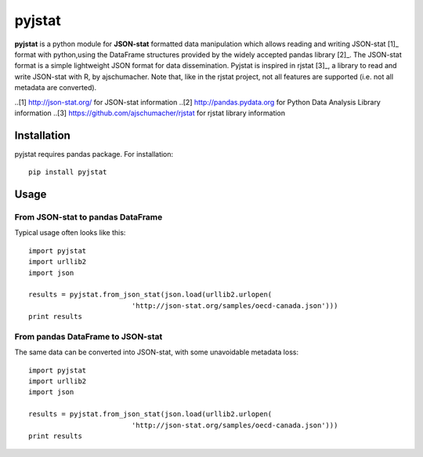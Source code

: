 =======
pyjstat
=======

**pyjstat** is a python module for **JSON-stat** formatted data manipulation
which allows reading and writing JSON-stat [1]_ format with python,using the
DataFrame structures provided by the widely accepted pandas library [2]_.
The JSON-stat format is a simple lightweight JSON format for data
dissemination. Pyjstat is inspired in rjstat [3]_, a library to read and write
JSON-stat with R, by ajschumacher. Note that, like in the rjstat project,
not all features are supported (i.e. not all metadata are converted).

..[1] http://json-stat.org/ for JSON-stat information
..[2] http://pandas.pydata.org for Python Data Analysis Library information
..[3] https://github.com/ajschumacher/rjstat for rjstat library information

Installation
============

pyjstat requires pandas package. For installation::

    pip install pyjstat

Usage
=====

From JSON-stat to pandas DataFrame
-----------------------------------

Typical usage often looks like this::

    import pyjstat
    import urllib2
    import json
    
    results = pyjstat.from_json_stat(json.load(urllib2.urlopen(
                             'http://json-stat.org/samples/oecd-canada.json')))
    print results

From pandas DataFrame to JSON-stat
----------------------------------

The same data can be converted into JSON-stat, with some unavoidable metadata
loss::

    import pyjstat
    import urllib2
    import json
    
    results = pyjstat.from_json_stat(json.load(urllib2.urlopen(
                             'http://json-stat.org/samples/oecd-canada.json')))
    print results